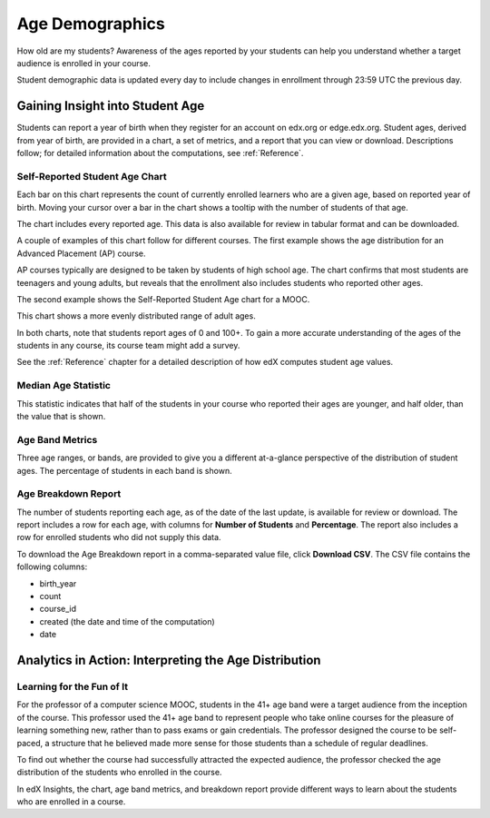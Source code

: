 .. _Demographics_Age:

#############################
Age Demographics
#############################

How old are my students? Awareness of the ages reported by your students can
help you understand whether a target audience is enrolled in your course.

Student demographic data is updated every day to include changes in enrollment
through 23:59 UTC the previous day.

********************************************
Gaining Insight into Student Age
********************************************

Students can report a year of birth when they register for an account on
edx.org or edge.edx.org. Student ages, derived from year of birth, are provided
in a chart, a set of metrics, and a report that you can view or download.
Descriptions follow; for detailed information about the computations, see
:ref:`Reference`.

======================================
Self-Reported Student Age Chart
======================================

Each bar on this chart represents the count of currently enrolled learners who
are a given age, based on reported year of birth. Moving your cursor over a bar
in the chart shows a tooltip with the number of students of that age.

The chart includes every reported age. This data is also available for review
in tabular format and can be downloaded.

A couple of examples of this chart follow for different courses. The first
example shows the age distribution for an Advanced Placement (AP) course.

.. image:: ../images/age_chart_AP.png
   :alt: A histogram with the longest bars for ages 17, 16, 15, and 18.

.. RiceX/AdvBIOx/2014T3/enrollment/demographics/age/

AP courses typically are designed to be taken by students of high school age.
The chart confirms that most students are teenagers and young adults, but
reveals that the enrollment also includes students who reported other ages.

The second example shows the Self-Reported Student Age chart for a MOOC.

.. image:: ../images/age_chart_MOOC.png
   :alt: A histogram with the longest bar for age 24, and comparable numbers
       for 38 through 68.

.. ColumbiaX/HIST1.1x/3T2014/enrollment/demographics/age/

This chart shows a more evenly distributed range of adult ages. 

In both charts, note that students report ages of 0 and 100+. To gain a more
accurate understanding of the ages of the students in any course, its course
team might add a survey.

See the :ref:`Reference` chapter for a detailed description of how edX computes
student age values.

======================================
Median Age Statistic
======================================
  
This statistic indicates that half of the students in your course who reported
their ages are younger, and half older, than the value that is shown.

======================================
Age Band Metrics
======================================
  
Three age ranges, or bands, are provided to give you a different at-a-glance
perspective of the distribution of student ages. The percentage of students  in
each band is shown.

======================================
Age Breakdown Report 
======================================

The number of students reporting each age, as of the date of the last update,
is available for review or download. The report includes a row for each age,
with columns for **Number of Students** and **Percentage**. The report also
includes a row for enrolled students who did not supply this data.

To download the Age Breakdown report in a comma-separated value file,
click **Download CSV**. The CSV file contains the following columns: 

* birth_year
* count
* course_id
* created (the date and time of the computation)
* date

.. info on why you might want to download, what to do with csv after

*******************************************************
Analytics in Action: Interpreting the Age Distribution
*******************************************************

===========================
Learning for the Fun of It
===========================

For the professor of a computer science MOOC, students in the 41+ age band were
a target audience from the inception of the course. This professor used the 41+
age band to represent people who take online courses for the pleasure of
learning something new, rather than to pass exams or gain credentials. The
professor designed the course to be self-paced, a structure that he believed
made more sense for those students than a schedule of regular deadlines.

To find out whether the course had successfully attracted the expected
audience, the professor checked the age distribution of the students who
enrolled in the course.

In edX Insights, the chart, age band metrics, and breakdown report provide
different ways to learn about the students who are enrolled in a course.
